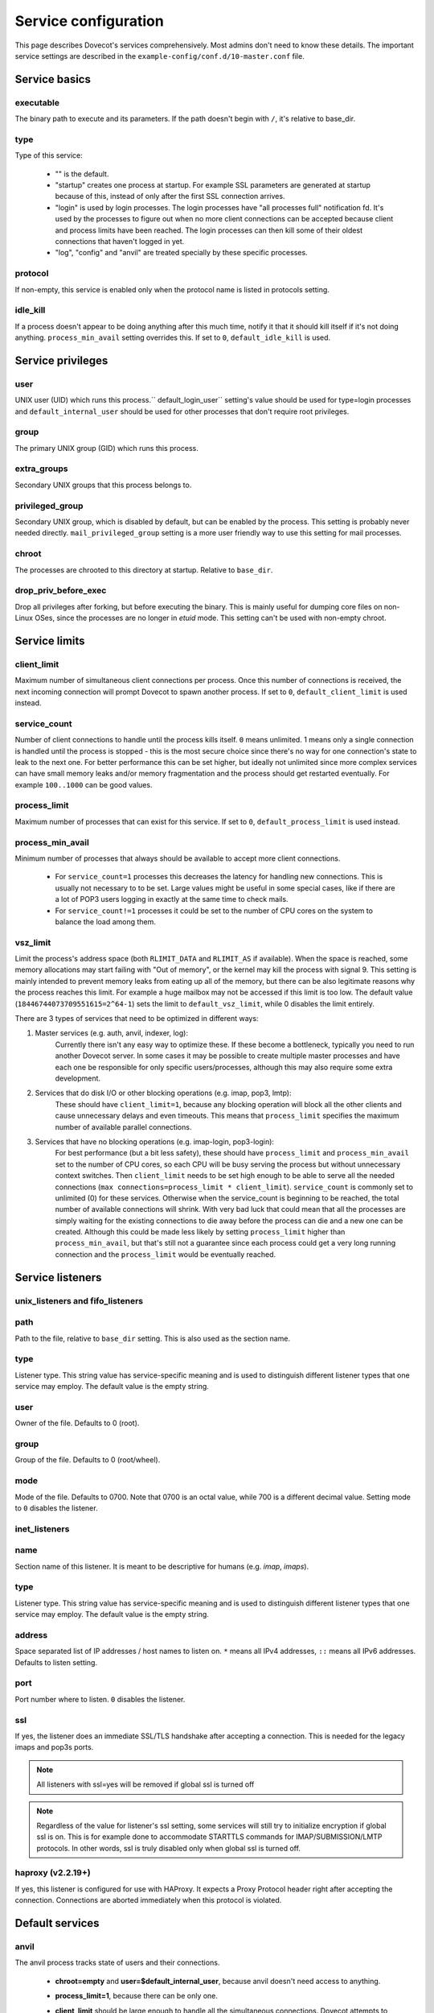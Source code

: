 .. _service_configuration:

=====================
Service configuration
=====================

This page describes Dovecot's services comprehensively. Most admins don't need to know these details. The important service settings are described in the ``example-config/conf.d/10-master.conf`` file.

Service basics
==============

executable
^^^^^^^^^^
The binary path to execute and its parameters. If the path doesn't begin with ``/``, it's relative to base_dir.

type
^^^^
Type of this service:

   * "" is the default.
   * "startup" creates one process at startup. For example SSL parameters are generated at startup because of this, instead of only after the first SSL connection arrives.
   * "login" is used by login processes. The login processes have "all processes full" notification fd. It's used by the processes to figure out when no more client connections can be accepted because client and process limits have been reached. The login processes can then kill some of their oldest connections that haven't logged in yet.
   * "log", "config" and "anvil" are treated specially by these specific processes.

protocol
^^^^^^^^
If non-empty, this service is enabled only when the protocol name is listed in protocols setting.

.. _service_configuration-idle_kill:

idle_kill
^^^^^^^^^
If a process doesn't appear to be doing anything after this much time, notify it that it should kill itself if it's not doing anything. ``process_min_avail`` setting overrides this. If set to ``0``, ``default_idle_kill`` is used.

Service privileges
==================

user
^^^^
UNIX user (UID) which runs this process.`` default_login_user`` setting's value should be used for type=login processes and ``default_internal_user`` should be used for other processes that don't require root privileges.

group
^^^^^
The primary UNIX group (GID) which runs this process.

extra_groups
^^^^^^^^^^^^
Secondary UNIX groups that this process belongs to.

privileged_group
^^^^^^^^^^^^^^^^
Secondary UNIX group, which is disabled by default, but can be enabled by the process. This setting is probably never needed directly. ``mail_privileged_group`` setting is a more user friendly way to use this setting for mail processes.

chroot
^^^^^^
The processes are chrooted to this directory at startup. Relative to ``base_dir``.

drop_priv_before_exec
^^^^^^^^^^^^^^^^^^^^^
Drop all privileges after forking, but before executing the binary. This is mainly useful for dumping core files on non-Linux OSes, since the processes are no longer in `etuid` mode. This setting can't be used with non-empty chroot.

Service limits
==============

.. _service_configuration-client_limit:

client_limit
^^^^^^^^^^^^
Maximum number of simultaneous client connections per process. Once this number of connections is received, the next incoming connection will prompt Dovecot to spawn another process. If set to ``0``, ``default_client_limit`` is used instead.

service_count
^^^^^^^^^^^^^

Number of client connections to handle until the process kills itself. ``0`` means unlimited. 1 means only a single connection is handled until the process is stopped - this is the most secure choice since there's no way for one connection's state to leak to the next one. For better performance this can be set higher, but ideally not unlimited since more complex services can have small memory leaks and/or memory fragmentation and the process should get restarted eventually. For example ``100..1000`` can be good values.

.. _service_configuration-process_limit:

process_limit
^^^^^^^^^^^^^
Maximum number of processes that can exist for this service.
If set to ``0``, ``default_process_limit`` is used instead.

process_min_avail
^^^^^^^^^^^^^^^^^
Minimum number of processes that always should be available to accept more client connections.

 * For ``service_count=1`` processes this decreases the latency for handling new connections.
   This is usually not necessary to to be set.
   Large values might be useful in some special cases, like if there are a lot of POP3 users logging in exactly at the same time to check mails.
 * For ``service_count!=1`` processes it could be set to the number of CPU cores on the system to balance the load among them.

.. _service_configuration-vsz_limit:

vsz_limit
^^^^^^^^^
Limit the process's address space (both ``RLIMIT_DATA`` and ``RLIMIT_AS`` if available). When the space is reached, some memory allocations may start failing with "Out of memory", or the kernel may kill the process with signal 9. This setting is mainly intended to prevent memory leaks from eating up all of the memory, but there can be also legitimate reasons why the process reaches this limit. For example a huge mailbox may not be accessed if this limit is too low. The default value (``18446744073709551615=2^64-1``) sets the limit to ``default_vsz_limit``, while 0 disables the limit entirely.

There are 3 types of services that need to be optimized in different ways:

1. Master services (e.g. auth, anvil, indexer, log):
    Currently there isn't any easy way to optimize these. If these become a bottleneck, typically you need to run another Dovecot server. In some cases it may be possible to create multiple master processes and have each one be responsible for only specific users/processes, although this may also require some extra development.
2. Services that do disk I/O or other blocking operations (e.g. imap, pop3, lmtp):
    These should have ``client_limit=1``, because any blocking operation will block all the other clients and cause unnecessary delays and even timeouts.
    This means that ``process_limit`` specifies the maximum number of available parallel connections.

3. Services that have no blocking operations (e.g. imap-login, pop3-login):
    For best performance (but a bit less safety), these should have ``process_limit`` and ``process_min_avail`` set to the number of CPU cores, so each CPU will be busy serving the process but without unnecessary context switches.
    Then ``client_limit`` needs to be set high enough to be able to serve all the needed connections (``max connections=process_limit * client_limit``).
    ``service_count`` is commonly set to unlimited (0) for these services. Otherwise when the service_count is beginning to be reached, the total number of available connections will shrink. With very bad luck that could mean that all the processes are simply waiting for the existing connections to die away before the process can die and a new one can be created. Although this could be made less likely by setting ``process_limit`` higher than ``process_min_avail``, but that's still not a guarantee since each process could get a very long running connection and the ``process_limit`` would be eventually reached.

Service listeners
=================

unix_listeners and fifo_listeners
^^^^^^^^^^^^^^^^^^^^^^^^^^^^^^^^^

path
^^^^
Path to the file, relative to ``base_dir`` setting. This is also used as the section name.

type 
^^^^

.. versionadded:: v2.4.0;v3.0.0

Listener type. This string value has service-specific meaning and is used to distinguish different listener types that one service may employ. The default value is the empty string.

user
^^^^
Owner of the file. Defaults to 0 (root).

group
^^^^^
Group of the file. Defaults to 0 (root/wheel).

mode
^^^^^
Mode of the file. Defaults to 0700. Note that 0700 is an octal value, while 700 is a different decimal value. Setting mode to ``0`` disables the listener.

.. _service_configuration_inet_listeners:

inet_listeners
^^^^^^^^^^^^^^

name
^^^^^
Section name of this listener. It is meant to be descriptive for humans (e.g. `imap`, `imaps`).

type
^^^^

.. versionadded:: v2.4.0;v3.0.0

Listener type. This string value has service-specific meaning and is used to distinguish different listener types that one service may employ. The default value is the empty string.

address
^^^^^^^
Space separated list of IP addresses / host names to listen on. ``*`` means all IPv4 addresses, ``::`` means all IPv6 addresses. Defaults to listen setting.

port
^^^^^
Port number where to listen. ``0`` disables the listener.

ssl
^^^
If yes, the listener does an immediate SSL/TLS handshake after accepting a connection. This is needed for the legacy imaps and pop3s ports.

.. Note:: All listeners with ssl=yes will be removed if global ssl is turned off
.. Note:: Regardless of the value for listener's ssl setting, some services will still try to initialize encryption if global ssl is on.
          This is for example done to accommodate STARTTLS commands for IMAP/SUBMISSION/LMTP protocols. In other words, ssl is truly disabled
          only when global ssl is turned off.

haproxy (v2.2.19+)
^^^^^^^^^^^^^^^^^^
If yes, this listener is configured for use with HAProxy. It expects a Proxy Protocol header right after accepting the connection. Connections are aborted immediately when this protocol is violated.

Default services
================
anvil
^^^^^
The anvil process tracks state of users and their connections.

  * **chroot=empty** and **user=$default_internal_user**, because anvil doesn't need access to anything.

  * **process_limit=1**, because there can be only one.

  * **client_limit** should be large enough to handle all the simultaneous connections.
    Dovecot attempts to verify that the limit is high enough at startup.
    If it's not, it logs a warning such as:

     * ``Warning: service anvil { client_limit=200 } is lower than required under max. load (207)``

     This is calculated by counting the process_limit of auth and login services,
     because each of them has a persistent connection to anvil.

  * **idle_kill=4294967295s**, because it should never die or all of its tracked state would be lost.

  * ``doveadm who`` and some other doveadm commands connect to anvil's UNIX listener and request its state.

auth
^^^^^
The master auth process. There are 4 types of auth client connections:

   * **auth**: Only :ref:`sasl` authentication is allowed. This can be safely exposed to entire world.
   * **userdb**: userdb lookups and passdb lookups (without the password itself) can be done for any user, and a list of users can be requested. This may or may not be a security issue. Access to userdb lookup is commonly needed by dovecot-lda, doveadm and other tools.
   * **login**: Starts a two phase user login by performing authenticating (same as`client` type). Used by login processes.
   * **master**: Finishes the two phase user login by performing a userdb lookup (similar to "userdb" type). Used by post-login processes (e.g. imap, pop3).

.. versionchanged:: v2.4.0;v3.0.0 The listener type is configured explicitly using the **type** field. For older versions the listener type is selected based on the (file)name after the last ``-`` in the name. For example ``anything-userdb`` is of `userdb` type. The default type is `auth` for unrecognized listeners. You can add as many `auth` and `userdb` listeners as you want (and you probably shouldn't touch the `login` and `master` listeners).

   * **client_limit** should be large enough to handle all the simultaneous connections.
     Dovecot attempts to verify that the limit is high enough at startup.
     If it's not, it logs a warning such as:

      * ``Warning: service auth { client_limit=1000 } is lower than required under max. load (1328)``

     This is calculated by counting the process_limit of every service that
     is enabled with the "protocol" setting (e.g. imap, pop3, lmtp).
     Only services with service_count != 1 are counted, because they have
     persistent connections to auth, while service_count=1 processes only do
     short-lived auth connections.

   * **process_limit=1**, because there can be only one auth master process.

   * **user=$default_internal_user**, because it typically doesn't need permissions to do anything (PAM lookups are done by auth-workers).

   * **chroot** could be set (to e.g. `empty`) if passdb/userdb doesn't need to read any files (e.g. SQL, LDAP config is read before chroot)


.. _service_configuration_auth_worker:

auth-worker
^^^^^^^^^^^

Auth master process connects to auth worker processes. It is mainly used by passdbs and userdbs that do potentially long running lookups. For example MySQL supports only synchronous lookups, so each query is run in a separate auth worker process that does nothing else during the query. PostgreSQL and LDAP supports asynchronous lookups, so those don't use worker processes at all. With some passdbs and userdbs you can select if worker processes should be used.

   * **client_limit=1**, because only the master auth process connects to auth worker.

   * **process_limit** should be a bit higher than ``auth_worker_max_count`` setting.

   * **user=root** by default, because by default PAM authentication is used, which usually requires reading ``/etc/shadow``. If this isn't needed, it's a good idea to change this to something else, such as ``$default_internal_user``.

   * **chroot** could also be set if possible.

   * **service_count=0** counts the number of processed auth requests. This can be used to cycle the process after the specified number of auth requests (default is unlimited). The worker processes also stop after being idle for ``idle_kill`` seconds. Prior to v2.3.16, you should keep this as **1**.

     .. versionchanged:: v2.3.16


config
^^^^^^
Config process reads and parses the dovecot.conf file, and exports the parsed data in simpler format to config clients.

   * **user=root**, because the process needs to be able to reopen the config files during a config reload, and often some parts of the config having secrets are readable only by root.

   * Only root should be able to connect to its UNIX listener, unless there are no secrets in the configuration. Passwords are obviously secrets, but less obviously ssl_key is also a secret, since it contains the actual SSL key data instead of only a filename.

dict
^^^^
Dovecot has a `lib-dict"` API for doing simple key-value lookups/updates in various backends (SQL, file, others in future). This is optionally used by things like quota, expire plugin and other things in future. It would be wasteful for each mail process to separately create a connection to SQL, so usually they go through the `proxy` dict backend. These proxy connections are the client connections of dict processes.

   * dict / Synchronous lookups (e.g. mysql):
      * ``client_limit=1``, because dict lookups are synchronous and the client is supposed to disconnect immediately after the lookup.

   * dict-async / Asynchronous lookups (e.g. pgsql, cassandra, ldap):
     * ``process_limit`` should commonly be the same as number of CPU cores. Although with Cassandra this may not be true, because Cassandra library can use multiple threads.

   * **user=$default_internal_user**, because the proxy dict lookups are typically SQL lookups, which require no filesystem access. (The SQL config files are read while still running as root.)

   * The dict clients can do any kind of dict lookups and updates for all users, so they can be rather harmful if exposed to an attacker. That's why by default only root can connect to dict socket. Unfortunately that is too restrictive for all setups, so the permissions need to be changed so that Dovecot's mail processes (and only them) can connect to it.

dict-expire
^^^^^^^^^^^

.. versionadded:: v2.4.0;v3.0.0

This process periodically goes through configured dicts and deletes all
expired rows in them. Currently this works only for dict-sql when expire_field
has been configured.

   * **process_limit=1**, because only one process should be running expires.

   * **user** and other permissions should be the same as for the dict service.

dns_client
^^^^^^^^^^
Used by `lib-dns` library to perform asynchronous DNS lookups. The dns-client processes internally use the synchronous ``gethostbyname()`` function.

   * **client_limit=1**, because the DNS lookup is synchronous.

   * **user=$default_internal_user**, because typically no special privileged files need to be read.

   * **chroot** can be used only if it contains etc/resolv.conf and other files necessary for DNS lookups.

doveadm
^^^^^^^
It's possible to run doveadm mail commands via doveadm server processes. This is useful for running doveadm commands for multiple users simultaneously, and it's also useful in a multiserver system where doveadm can automatically connect to the correct backend to run the command.

   * **client_limit=1**, because doveadm command execution is synchronous.

   * **service_count=1** just in case there were any memory leaks. This could be set to some larger value (or 0) for higher performance.

   * **user=root**, but the privileges are (temporarily) dropped to the mail user's privileges after userdb lookup. If only a single UID is used, user can be set to the mail UID for higher security, because the process can't gain root privileges anymore.

imap, pop3, submission, managesieve
^^^^^^^^^^^^^^^^^^^^^^^^^^^^^^^^^^^
Post-login process for handling IMAP/POP3/Submission/ManageSieve client connections.

   * **client_limit** may be increased from the default 1 to save some CPU and memory, but it also increases the latency when one process serving multiple clients it waiting for a long time for a lock or disk I/O. In future these waits may be reduced or avoided completely, but for now it's not safe to set this value higher than 1 in enterprise mail systems. For small mostly-idling hobbyist servers a larger number may work without problems.

   * **service_count** can be changed from 1 if only a single UID is used for mail users. This is improves performance, but it's less secure, because bugs in code may leak email data from another user's earlier connection.

   * **process_limit** defaults to 1024, which means that the number of simultaneous connections for the protocol that this service handles (IMAP, POP3, Submission, or ManageSieve) is limited by this setting. If you expect more connections, increase this value.

imap-login, pop3-login, submission-login, managesieve-login
^^^^^^^^^^^^^^^^^^^^^^^^^^^^^^^^^^^^^^^^^^^^^^^^^^^^^^^^^^^
See :ref:`login_processes`.

indexer
^^^^^^^

Indexer master process, which tracks and prioritizes indexing requests from mail processes. The actual indexing is done by indexer-worker processes. The indexing means both updating Dovecot's internal index and cache files with new messages and more importantly updating full text search indexes (if enabled). The indexer master process guarantees that the FTS index is never modified by more than one process.

   * **process_limit=1**, because only one process can keep the FTS guarantee.

   * **user=$default_internal_user**, because the process doesn't need any permissions.

   * **chroot** could be set to **$base_dir** for extra security. It still needs to be able to connect to indexer-worker socket.

indexer-worker
^^^^^^^^^^^^^^
Indexer worker process.

   * **client_limit=1**, because indexing is a synchronous operation.

   * **process_limit** defaults to 10, because the FTS index updating can eat a lot of CPU and disk I/O. You may need to adjust this value depending on your system.

   * **user=root**, but the privileges are (temporarily) dropped to the mail user's privileges after userdb lookup. If only a single UID is used, user can be set to the mail UID for higher security, because the process can't gain root privileges anymore.

indexer-workers are background processes that are not normally visible to the
end user (exception: if mails are not indexed, i.e. on delivery, indexing needs
to occur on-demand if a user issues a SEARCH command). Therefore, they
generally should be configured to a lower priority to ensure that they do not
steal resources from other processes that are user facing. A recommendation
is to execute the process at a lower priority. This can be done by prefixing
the executable location with a priority modifier, such as:

.. code-block:: none

   service indexer-worker {
     executable = /usr/bin/nice -n 10 /usr/libexec/dovecot/indexer-worker
   }

lmtp
^^^^^
LMTP process for delivering new mails.

   * **client_limit=1**, because most of the time spent on an LMTP client is spent waiting for disk I/O and other blocking operations. There's no point in having more clients waiting around during that doing nothing.

However, LMTP proxying is only writing to temporary files that normally stay only in memory. So for LMTP proxying a ``client_limit`` above 1 could be useful.
   * **user=root**, but the privileges are (temporarily) dropped to the mail user's privileges after userdb lookup. If only a single UID is used, user can be set to the mail UID for higher security, because the process can't gain root privileges anymore.

log
^^^
All processes started via Dovecot master process log their messages via the `log` process. This allows some nice features compared to directly logging via syslog.

   * **process_limit=1**, because the log process keeps track of all the other logging processes.

   * **user=root**, because it guarantees being able to write to syslog socket and to the log files directly.

ssl-params
^^^^^^^^^^^
Build SSL parameters every n days, based on ``ssl_parameters_regenerate`` setting. Obsoleted in v2.3.0.

type=startup so that the (re)generation can be started immediately at startup when needed, instead of waiting until the first SSL handshake starts.

stats
^^^^^
Mail process statistics tracking. Its behavior is very similar to the anvil process, but anvil's data is of higher importance and lower traffic than stats, so stats are tracked in a separate process.
